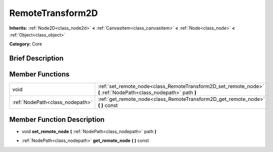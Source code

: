 .. Generated automatically by doc/tools/makerst.py in Godot's source tree.
.. DO NOT EDIT THIS FILE, but the doc/base/classes.xml source instead.

.. _class_RemoteTransform2D:

RemoteTransform2D
=================

**Inherits:** :ref:`Node2D<class_node2d>` **<** :ref:`CanvasItem<class_canvasitem>` **<** :ref:`Node<class_node>` **<** :ref:`Object<class_object>`

**Category:** Core

Brief Description
-----------------



Member Functions
----------------

+----------------------------------+--------------------------------------------------------------------------------------------------------------------+
| void                             | :ref:`set_remote_node<class_RemoteTransform2D_set_remote_node>`  **(** :ref:`NodePath<class_nodepath>` path  **)** |
+----------------------------------+--------------------------------------------------------------------------------------------------------------------+
| :ref:`NodePath<class_nodepath>`  | :ref:`get_remote_node<class_RemoteTransform2D_get_remote_node>`  **(** **)** const                                 |
+----------------------------------+--------------------------------------------------------------------------------------------------------------------+

Member Function Description
---------------------------

.. _class_RemoteTransform2D_set_remote_node:

- void  **set_remote_node**  **(** :ref:`NodePath<class_nodepath>` path  **)**

.. _class_RemoteTransform2D_get_remote_node:

- :ref:`NodePath<class_nodepath>`  **get_remote_node**  **(** **)** const


